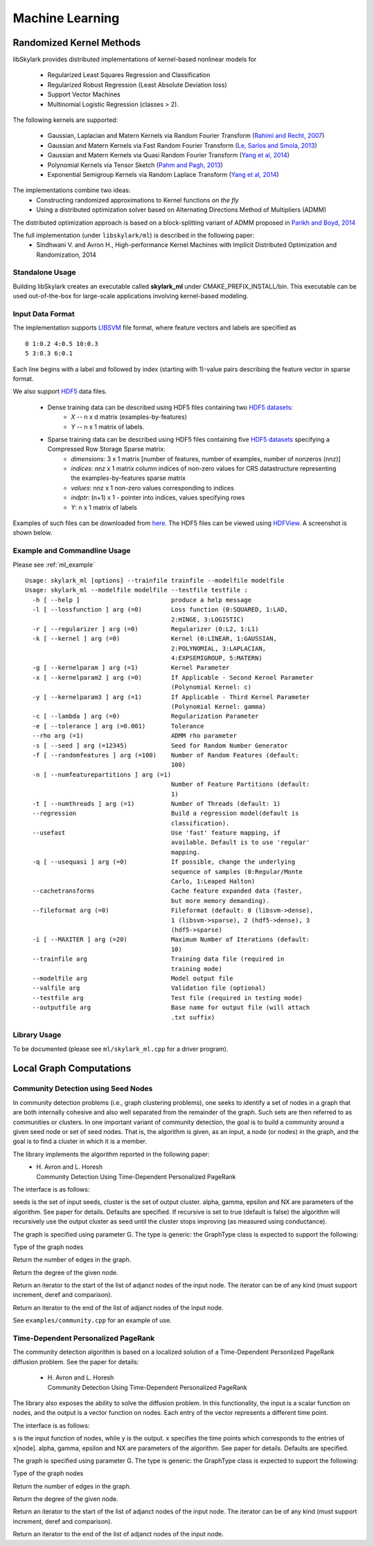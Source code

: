 Machine Learning
*****************

Randomized Kernel Methods
==========================
 
libSkylark provides distributed implementations of kernel-based nonlinear models for 
 
	* Regularized Least Squares Regression and Classification
	* Regularized Robust Regression (Least Absolute Deviation loss)
	* Support Vector Machines
        * Multinomial Logistic Regression (classes > 2). 

The following kernels are supported:
	
	* Gaussian, Laplacian and Matern Kernels via Random Fourier Transform (`Rahimi and Recht, 2007 <http://www.eecs.berkeley.edu/~brecht/papers/07.rah.rec.nips.pdf>`_)
	* Gaussian and Matern Kernels via Fast Random Fourier Transform (`Le, Sarlos and Smola, 2013 <http://jmlr.org/proceedings/papers/v28/le13.html>`_)
	* Gaussian and Matern Kernels via Quasi Random Fourier Transform (`Yang et al, 2014 <http://jmlr.org/proceedings/papers/v32/yangb14.pdf>`_)
	* Polynomial Kernels via Tensor Sketch (`Pahm and Pagh, 2013 <http://www.itu.dk/people/ndap/TensorSketch.pdf>`_) 
	* Exponential Semigroup Kernels via Random Laplace Transform (`Yang et al, 2014 <http://vikas.sindhwani.org/RandomLaplace.pdf>`_)

The implementations combine two ideas:
	* Constructing randomized approximations to Kernel functions *on the fly*
        * Using a distributed optimization solver based on Alternating Directions Method of Multipliers (ADMM)
 
The distributed optimization approach is based on a block-splitting variant of ADMM proposed in `Parikh and Boyd, 2014 <http://web.stanford.edu/~boyd/papers/block_splitting.html>`_
 
The full implementation (under ``libskylark/ml``) is described in the following paper:
	* Sindhwani V. and Avron H., High-performance Kernel Machines with Implicit Distributed Optimization and Randomization, 2014

Standalone Usage 
----------------- 

Building libSkylark creates an executable called **skylark_ml** under CMAKE_PREFIX_INSTALL/bin. This executable can be 
used out-of-the-box for large-scale applications involving kernel-based modeling.
 
.. _ml_io:

Input Data Format
------------------
The implementation supports `LIBSVM <http://www.csie.ntu.edu.tw/~cjlin/libsvmtools/datasets/>`_ file format, where 
feature vectors and labels are specified as

::

	0 1:0.2 4:0.5 10:0.3
        5 3:0.3 6:0.1 

Each line begins with a label and followed by index (starting with 1)-value pairs describing the feature vector in 
sparse format. 
  
We also support `HDF5 <http://www.hdfgroup.org/HDF5/>`_ data files. 

	* Dense training data can be described using HDF5 files containing two `HDF5 datasets <http://www.hdfgroup.org/HDF5/Tutor/crtdat.html>`_: 
		* *X* -- n x d matrix  (examples-by-features)
		* *Y* -- n x 1 matrix of labels. 
	* Sparse training data can be described using HDF5 files containing five `HDF5 datasets <http://www.hdfgroup.org/HDF5/Tutor/crtdat.html>`_ specifying a Compressed Row Storage Sparse matrix: 
		* *dimensions*: 3 x 1 matrix [number of features, number of examples, number of nonzeros (nnz)]
                * *indices*: nnz x 1 matrix column indices of non-zero values for CRS datastructure representing the examples-by-features sparse matrix
		* *values*: nnz x 1 non-zero values corresponding to indices
 		* *indptr*: (n+1) x 1 - pointer into indices, values specifying rows
		* *Y*: n x 1 matrix of labels


Examples of such files can be downloaded from `here <http://vikas.sindhwani.org/data.tar.gz>`_. The HDF5 files can be viewed using `HDFView <http://http://www.hdfgroup.org/HDF5/Tutor/hdfview.html>`_. A screenshot is shown below.
 
.. image:: files/hdfview_screenshot.png
    :width: 750 px
    :align: center



Example and Commandline Usage
-----------------------------

Please see :ref:`ml_example`

::

   Usage: skylark_ml [options] --trainfile trainfile --modelfile modelfile
   Usage: skylark_ml --modelfile modelfile --testfile testfile :
     -h [ --help ]                         produce a help message
     -l [ --lossfunction ] arg (=0)        Loss function (0:SQUARED, 1:LAD, 
                                           2:HINGE, 3:LOGISTIC)
     -r [ --regularizer ] arg (=0)         Regularizer (0:L2, 1:L1)
     -k [ --kernel ] arg (=0)              Kernel (0:LINEAR, 1:GAUSSIAN, 
                                           2:POLYNOMIAL, 3:LAPLACIAN, 
                                           4:EXPSEMIGROUP, 5:MATERN)
     -g [ --kernelparam ] arg (=1)         Kernel Parameter
     -x [ --kernelparam2 ] arg (=0)        If Applicable - Second Kernel Parameter
                                           (Polynomial Kernel: c)
     -y [ --kernelparam3 ] arg (=1)        If Applicable - Third Kernel Parameter 
                                           (Polynomial Kernel: gamma)
     -c [ --lambda ] arg (=0)              Regularization Parameter
     -e [ --tolerance ] arg (=0.001)       Tolerance
     --rho arg (=1)                        ADMM rho parameter
     -s [ --seed ] arg (=12345)            Seed for Random Number Generator
     -f [ --randomfeatures ] arg (=100)    Number of Random Features (default: 
                                           100)
     -n [ --numfeaturepartitions ] arg (=1)
                                           Number of Feature Partitions (default: 
                                           1)
     -t [ --numthreads ] arg (=1)          Number of Threads (default: 1)
     --regression                          Build a regression model(default is 
                                           classification).
     --usefast                             Use 'fast' feature mapping, if 
                                           available. Default is to use 'regular' 
                                           mapping.
     -q [ --usequasi ] arg (=0)            If possible, change the underlying 
                                           sequence of samples (0:Regular/Monte 
                                           Carlo, 1:Leaped Halton)
     --cachetransforms                     Cache feature expanded data (faster, 
                                           but more memory demanding).
     --fileformat arg (=0)                 Fileformat (default: 0 (libsvm->dense),
                                           1 (libsvm->sparse), 2 (hdf5->dense), 3 
                                           (hdf5->sparse)
     -i [ --MAXITER ] arg (=20)            Maximum Number of Iterations (default: 
                                           10)
     --trainfile arg                       Training data file (required in 
                                           training mode)
     --modelfile arg                       Model output file
     --valfile arg                         Validation file (optional)
     --testfile arg                        Test file (required in testing mode)
     --outputfile arg                      Base name for output file (will attach 
                                           .txt suffix)

Library Usage
------------
 
To be documented (please see ``ml/skylark_ml.cpp`` for a driver program).

Local Graph Computations
========================


Community Detection using Seed Nodes
------------------------------------

In community detection problems (i.e., graph clustering problems), one seeks to identify a set 
of nodes in a graph that are both internally cohesive and also well separated from the remainder 
of the graph. Such sets are then referred to as communities or clusters. In one important variant 
of community detection, the goal is to build a community around a given seed node or set of seed 
nodes. That is, the algorithm is given, as an input, a node (or nodes) in the graph, and the 
goal is to find a cluster in which it is a member.

The library implements the algorithm reported in the following paper:
 * | H. Avron and L. Horesh
   | Community Detection Using Time-Dependent Personalized PageRank

The interface is as follows:

.. cpp:function:: double FindLocalCluster(const GraphType& G, const std::unordered_set<typename GraphType::vertex_type>& seeds, std::unordered_set<typename GraphType::vertex_type>& cluster, double alpha, double gamma, double epsilon, int NX, bool recursive)

seeds is the set of input seeds, cluster is the set of output cluster. alpha, gamma, epsilon and NX are 
parameters of the algorithm. See paper for details. Defaults are specified.
If recursive is set to true (default is false)
the algorithm will recursively use the output cluster as seed until the cluster stops
improving (as measured using conductance).

The graph is specified using parameter G. The type is generic: the GraphType class is expected to
support the following:

.. cpp:type:: GraphType::vertex_type
Type of the graph nodes

.. cpp:function:: size_t GraphType::num_edges()
Return the number of edges in the graph.

.. cpp:function:: size_t GraphType::deg(vertex_type node)
Return the degree of the given node.

.. cpp:function:: iterator GraphType::adjanct_begin(vertex_type node)
Return an iterator to the start of the list of adjanct nodes of the input 
node. The iterator can be of any kind (must support increment, deref and comparison).

.. cpp:function:: iterator GraphType::adjanct_end(vertex_type node)
Return an iterator to the end of the list of adjanct nodes of the input 
node. 

See ``examples/community.cpp`` for an example of use.

Time-Dependent Personalized PageRank
------------------------------------

The community detection algorithm is based on a localized solution of 
a Time-Dependent Personlized PageRank diffusion problem. See the 
paper for details:

 * | H. Avron and L. Horesh
   | Community Detection Using Time-Dependent Personalized PageRank

The library also exposes the ability to solve the diffusion problem.
In this functionality, the input is a scalar function on nodes, and the 
output is a vector function on nodes. Each entry of the vector 
represents a different time point.

The interface is as follows:

.. cpp:function:: void TimeDependentPPR(const GraphType& G, const std::unordered_map<typename GraphType::vertex_type, T>& s, std::unordered_map<typename GraphType::vertex_type, El::Matrix<T> *>& y, El::Matrix<T> &x, double alpha, double gamma, double epsilon, int NX)

s is the input function of nodes, while y is the output. x specifies the time points which 
corresponds to the entries of x[node]. alpha, gamma, epsilon and NX are 
parameters of the algorithm. See paper for details. Defaults are specified.

The graph is specified using parameter G. The type is generic: the GraphType class is expected to
support the following:

.. cpp:type:: GraphType::vertex_type
Type of the graph nodes

.. cpp:function:: size_t GraphType::num_edges()
Return the number of edges in the graph.

.. cpp:function:: size_t GraphType::deg(vertex_type node)
Return the degree of the given node.

.. cpp:function:: iterator GraphType::adjanct_begin(vertex_type node)
Return an iterator to the start of the list of adjanct nodes of the input 
node. The iterator can be of any kind (must support increment, deref and comparison).

.. cpp:function:: iterator GraphType::adjanct_end(vertex_type node)
Return an iterator to the end of the list of adjanct nodes of the input 
node. 
